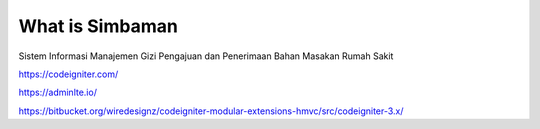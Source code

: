 ###################
What is Simbaman
###################

Sistem Informasi Manajemen Gizi Pengajuan dan Penerimaan Bahan Masakan Rumah Sakit


https://codeigniter.com/

https://adminlte.io/

https://bitbucket.org/wiredesignz/codeigniter-modular-extensions-hmvc/src/codeigniter-3.x/